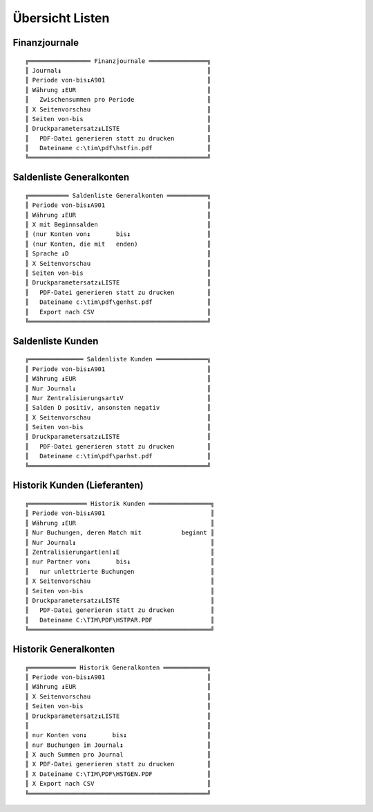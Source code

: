 ﻿Übersicht Listen
================

Finanzjournale
--------------

.. xfile:: HSTFIN.DLG
.. xfile:: HSTFIN.REP

::

  ╔═════════════════ Finanzjournale ════════════════╗
  ║ Journal↨                                        ║
  ║ Periode von-bis↨A901                            ║
  ║ Währung ↨EUR                                    ║
  ║   Zwischensummen pro Periode                    ║
  ║ X Seitenvorschau                                ║
  ║ Seiten von-bis                                  ║
  ║ Druckparametersatz↨LISTE                        ║
  ║   PDF-Datei generieren statt zu drucken         ║
  ║   Dateiname c:\tim\pdf\hstfin.pdf               ║
  ╚═════════════════════════════════════════════════╝


Saldenliste Generalkonten
-------------------------

.. xfile:: GENHST.DLG
.. xfile:: GENHST.REP

::

  ╔═══════════ Saldenliste Generalkonten ═══════════╗
  ║ Periode von-bis↨A901                            ║
  ║ Währung ↨EUR                                    ║
  ║ X mit Beginnsalden                              ║
  ║ (nur Konten von↨       bis↨                     ║
  ║ (nur Konten, die mit   enden)                   ║
  ║ Sprache ↨D                                      ║
  ║ X Seitenvorschau                                ║
  ║ Seiten von-bis                                  ║
  ║ Druckparametersatz↨LISTE                        ║
  ║   PDF-Datei generieren statt zu drucken         ║
  ║   Dateiname c:\tim\pdf\genhst.pdf               ║
  ║   Export nach CSV                               ║
  ╚═════════════════════════════════════════════════╝

Saldenliste Kunden
------------------

.. xfile:: PARHST.DLG
.. xfile:: PARHST.REP

::

  ╔═══════════════ Saldenliste Kunden ══════════════╗
  ║ Periode von-bis↨A901                            ║
  ║ Währung ↨EUR                                    ║
  ║ Nur Journal↨                                    ║
  ║ Nur Zentralisierungsart↨V                       ║
  ║ Salden D positiv, ansonsten negativ             ║
  ║ X Seitenvorschau                                ║
  ║ Seiten von-bis                                  ║
  ║ Druckparametersatz↨LISTE                        ║
  ║   PDF-Datei generieren statt zu drucken         ║
  ║   Dateiname c:\tim\pdf\parhst.pdf               ║
  ╚═════════════════════════════════════════════════╝



.. _HSTPAR:

Historik Kunden (Lieferanten)
-----------------------------

.. xfile:: HSTPAR.DLG
.. xfile:: HSTPAR.REP

::

  ╔════════════════ Historik Kunden ═════════════════╗
  ║ Periode von-bis↨A901                             ║
  ║ Währung ↨EUR                                     ║
  ║ Nur Buchungen, deren Match mit           beginnt ║
  ║ Nur Journal↨                                     ║
  ║ Zentralisierungart(en)↨E                         ║
  ║ nur Partner von↨       bis↨                      ║
  ║   nur unlettrierte Buchungen                     ║
  ║ X Seitenvorschau                                 ║
  ║ Seiten von-bis                                   ║
  ║ Druckparametersatz↨LISTE                         ║
  ║   PDF-Datei generieren statt zu drucken          ║
  ║   Dateiname C:\TIM\PDF\HSTPAR.PDF                ║
  ╚══════════════════════════════════════════════════╝

  
  
  
Historik Generalkonten
----------------------
  
::

  ╔═════════════ Historik Generalkonten ════════════╗
  ║ Periode von-bis↨A901                            ║
  ║ Währung ↨EUR                                    ║
  ║ X Seitenvorschau                                ║
  ║ Seiten von-bis                                  ║
  ║ Druckparametersatz↨LISTE                        ║
  ║                                                 ║
  ║ nur Konten von↨       bis↨                      ║
  ║ nur Buchungen im Journal↨                       ║
  ║ X auch Summen pro Journal                       ║
  ║ X PDF-Datei generieren statt zu drucken         ║
  ║ X Dateiname C:\TIM\PDF\HSTGEN.PDF               ║
  ║ X Export nach CSV                               ║
  ╚═════════════════════════════════════════════════╝

